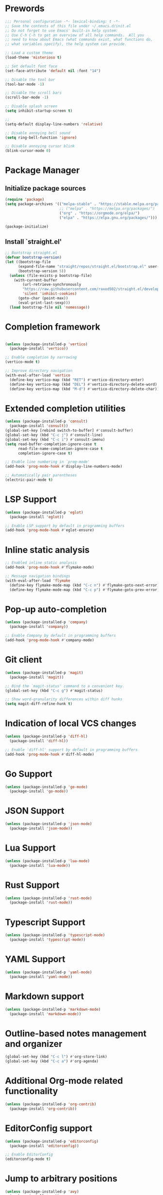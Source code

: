 * Prewords
#+BEGIN_SRC emacs-lisp
;;; Personal configuration -*- lexical-binding: t -*-
;; Save the contents of this file under ~/.emacs.d/init.el
;; Do not forget to use Emacs' built-in help system:
;; Use C-h C-h to get an overview of all help commands.  All you
;; need to know about Emacs (what commands exist, what functions do,
;; what variables specify), the help system can provide.

;; Load a custom theme
(load-theme 'misterioso t)

;; Set default font face
(set-face-attribute 'default nil :font "14")

;; Disable the tool bar
(tool-bar-mode -1)

;; Disable the scroll bars
(scroll-bar-mode -1)

;; Disable splash screen
(setq inhibit-startup-screen t)

;; 
(setq-default display-line-numbers 'relative)

;; Disable annoying bell sound
(setq ring-bell-function 'ignore)

;; Disable annoying cursor blink
(blink-cursor-mode 0)

#+END_SRC

#+RESULTS:

* Package Manager
** Initialize package sources
#+BEGIN_SRC emacs-lisp
(require 'package)
(setq package-archives '(("melpa-stable" . "https://stable.melpa.org/packages/")
                         ;; ("melpa" . "https://melpa.org/packages/")
                         ("org" . "https://orgmode.org/elpa/")
                         ("elpa" . "https://elpa.gnu.org/packages/")))

(package-initialize)
#+END_SRC

** Install `straight.el'
#+BEGIN_SRC emacs-lisp
;; Bootstrap straight.el
(defvar bootstrap-version)
(let ((bootstrap-file
      (expand-file-name "straight/repos/straight.el/bootstrap.el" user-emacs-directory))
      (bootstrap-version 5))
  (unless (file-exists-p bootstrap-file)
    (with-current-buffer
        (url-retrieve-synchronously
        "https://raw.githubusercontent.com/raxod502/straight.el/develop/install.el"
        'silent 'inhibit-cookies)
      (goto-char (point-max))
      (eval-print-last-sexp)))
  (load bootstrap-file nil 'nomessage))
#+END_SRC

* Completion framework
#+BEGIN_SRC emacs-lisp

(unless (package-installed-p 'vertico)
  (package-install 'vertico))

;; Enable completion by narrowing
(vertico-mode t)

;; Improve directory navigation
(with-eval-after-load 'vertico
  (define-key vertico-map (kbd "RET") #'vertico-directory-enter)
  (define-key vertico-map (kbd "DEL") #'vertico-directory-delete-word)
  (define-key vertico-map (kbd "M-d") #'vertico-directory-delete-char))

#+END_SRC

* Extended completion utilities
#+BEGIN_SRC emacs-lisp
(unless (package-installed-p 'consult)
  (package-install 'consult))
(global-set-key [rebind switch-to-buffer] #'consult-buffer)
(global-set-key (kbd "C-c j") #'consult-line)
(global-set-key (kbd "C-c i") #'consult-imenu)
(setq read-buffer-completion-ignore-case t
      read-file-name-completion-ignore-case t
      completion-ignore-case t)

;; Enable line numbering in `prog-mode'
(add-hook 'prog-mode-hook #'display-line-numbers-mode)

;; Automatically pair parentheses
(electric-pair-mode t)
#+END_SRC

* LSP Support
#+BEGIN_SRC emacs-lisp
(unless (package-installed-p 'eglot)
  (package-install 'eglot))

;; Enable LSP support by default in programming buffers
(add-hook 'prog-mode-hook #'eglot-ensure)
#+END_SRC

* Inline static analysis
#+BEGIN_SRC emacs-lisp
;; Enabled inline static analysis
(add-hook 'prog-mode-hook #'flymake-mode)

;; Message navigation bindings
(with-eval-after-load 'flymake
  (define-key flymake-mode-map (kbd "C-c n") #'flymake-goto-next-error)
  (define-key flymake-mode-map (kbd "C-c p") #'flymake-goto-prev-error))
#+END_SRC

* Pop-up auto-completion
#+BEGIN_SRC emacs-lisp
(unless (package-installed-p 'company)
  (package-install 'company))

;; Enable Company by default in programming buffers
(add-hook 'prog-mode-hook #'company-mode)
#+END_SRC

* Git client
#+BEGIN_SRC emacs-lisp
(unless (package-installed-p 'magit)
  (package-install 'magit))

;; Bind the `magit-status' command to a convenient key.
(global-set-key (kbd "C-c g") #'magit-status)

;; Show word-granularity differences within diff hunks
(setq magit-diff-refine-hunk t)
#+END_SRC

* Indication of local VCS changes
#+BEGIN_SRC emacs-lisp
  (unless (package-installed-p 'diff-hl)
    (package-install 'diff-hl))

  ;; Enable `diff-hl' support by default in programming buffers
  (add-hook 'prog-mode-hook #'diff-hl-mode)
#+END_SRC

* Go Support
#+BEGIN_SRC emacs-lisp
(unless (package-installed-p 'go-mode)
  (package-install 'go-mode))
#+END_SRC

* JSON Support
#+BEGIN_SRC emacs-lisp
(unless (package-installed-p 'json-mode)
  (package-install 'json-mode))
#+END_SRC
* Lua Support
#+BEGIN_SRC emacs-lisp
(unless (package-installed-p 'lua-mode)
  (package-install 'lua-mode))

#+END_SRC
* Rust Support
#+BEGIN_SRC emacs-lisp
(unless (package-installed-p 'rust-mode)
  (package-install 'rust-mode))

#+END_SRC
* Typescript Support
#+BEGIN_SRC emacs-lisp
(unless (package-installed-p 'typescript-mode)
  (package-install 'typescript-mode))

#+END_SRC
* YAML Support
#+BEGIN_SRC emacs-lisp
(unless (package-installed-p 'yaml-mode)
  (package-install 'yaml-mode))
#+END_SRC

* Markdown support
#+BEGIN_SRC emacs-lisp
(unless (package-installed-p 'markdown-mode)
  (package-install 'markdown-mode))
#+END_SRC

* Outline-based notes management and organizer
#+BEGIN_SRC emacs-lisp
(global-set-key (kbd "C-c l") #'org-store-link)
(global-set-key (kbd "C-c a") #'org-agenda)
#+END_SRC

* Additional Org-mode related functionality
#+BEGIN_SRC emacs-lisp
(unless (package-installed-p 'org-contrib)
  (package-install 'org-contrib))
#+END_SRC
* EditorConfig support
#+BEGIN_SRC emacs-lisp
(unless (package-installed-p 'editorconfig)
  (package-install 'editorconfig))

;; Enable EditorConfig
(editorconfig-mode t)
#+END_SRC

* Jump to arbitrary positions
#+BEGIN_SRC emacs-lisp
(unless (package-installed-p 'avy)
  (package-install 'avy))
(global-set-key (kbd "C-c z") #'avy-goto-word-1)
#+END_SRC

* Vim Emulation
#+BEGIN_SRC emacs-lisp
(unless (package-installed-p 'evil)
  (package-install 'evil))
#+END_SRC

* Miscellaneous options
#+BEGIN_SRC emacs-lisp
(setq-default major-mode
              (lambda () ; guess major mode from file name
                (unless buffer-file-name
                  (let ((buffer-file-name (buffer-name)))
                    (set-auto-mode)))))
(setq confirm-kill-emacs #'yes-or-no-p)
(setq window-resize-pixelwise t)
(setq frame-resize-pixelwise t)
(save-place-mode t)
(savehist-mode t)
(recentf-mode t)
(defalias 'yes-or-no #'y-or-n-p)

;; Store automatic customisation options elsewhere
(setq custom-file (locate-user-emacs-file "custom.el"))
(when (file-exists-p custom-file)
  (load custom-file))
#+END_SRC
